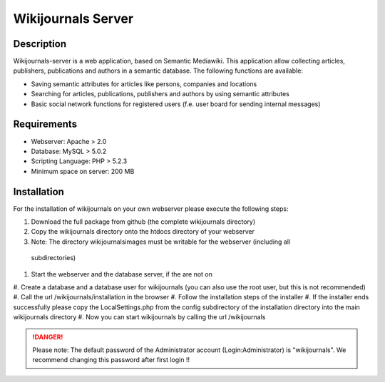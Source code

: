*******************
Wikijournals Server
*******************

===========
Description
===========

Wikijournals-server is a web application, based on Semantic Mediawiki. This application allow collecting articles, publishers, publications and authors in a semantic database. The following functions are available:

* Saving semantic attributes for articles like persons, companies and locations
* Searching for articles, publications, publishers and authors by using semantic attributes
* Basic social network functions for registered users (f.e. user board for sending internal messages)

============
Requirements
============

* Webserver: Apache > 2.0
* Database: MySQL > 5.0.2
* Scripting Language: PHP > 5.2.3
* Minimum space on server: 200 MB

============
Installation
============

For the installation of wikijournals on your own webserver please execute the following steps:

#. Download the full package from github (the complete wikijournals directory)
#. Copy the wikijournals directory onto the htdocs directory of your webserver
#. Note: The directory wikijournals\images must be writable for the webserver (including all
 subdirectories)
#. Start the webserver and the database server, if the are not on
#. Create a database and a database user for wikijournals (you can also use the root user,
but this is not recommended)
#. Call the url /wikijournals/installation in the browser
#. Follow the installation steps of the installer
#. If the installer ends successfully please copy the LocalSettings.php from the config
subdirectory of the installation directory into the main wikijournals directory
#. Now you can start wikijournals by calling the url /wikijournals


.. DANGER::
   Please note: The default password of the Administrator account (Login:Administrator) is "wikijournals". We recommend changing this password after first login !!

